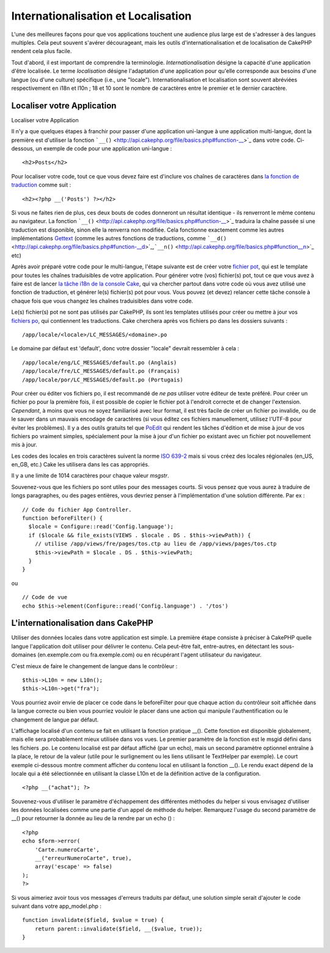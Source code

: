 Internationalisation et Localisation
####################################

L'une des meilleures façons pour que vos applications touchent une
audience plus large est de s'adresser à des langues multiples. Cela peut
souvent s'avérer décourageant, mais les outils d'internationalisation et
de localisation de CakePHP rendent cela plus facile.

Tout d'abord, il est important de comprendre la terminologie.
*Internationalisation* désigne la capacité d'une application d'être
localisée. Le terme *localisation* désigne l'adaptation d'une
application pour qu'elle corresponde aux besoins d'une langue (ou d'une
culture) spécifique (i.e., une "locale"). Internationalisation et
localisation sont souvent abréviées respectivement en i18n et l10n ; 18
et 10 sont le nombre de caractères entre le premier et le dernier
caractère.

Localiser votre Application
===========================

Localiser votre Application

Il n'y a que quelques étapes à franchir pour passer d'une application
uni-langue à une application multi-langue, dont la première est
d'utiliser la fonction
```__()`` <http://api.cakephp.org/file/basics.php#function-__>`_ dans
votre code. Ci-dessous, un exemple de code pour une application
uni-langue :

::

    <h2>Posts</h2>

Pour localiser votre code, tout ce que vous devez faire est d'inclure
vos chaînes de caractères dans `la fonction de
traduction <http://api.cakephp.org/file/basics.php#function-__>`_ comme
suit :

::

    <h2><?php __('Posts') ?></h2>

Si vous ne faites rien de plus, ces deux bouts de codes donneront un
résultat identique - ils renverront le même contenu au navigateur. La
fonction
```__()`` <http://api.cakephp.org/file/basics.php#function-__>`_
traduira la chaîne passée si une traduction est disponible, sinon elle
la renverra non modifiée. Cela fonctionne exactement comme les autres
implémentations `Gettext <http://en.wikipedia.org/wiki/Gettext>`_ (comme
les autres fonctions de traductions, comme
```__d()`` <http://api.cakephp.org/file/basics.php#function-__d>`_,\ ```__n()`` <http://api.cakephp.org/file/basics.php#function__n>`_
etc)

Après avoir préparé votre code pour le multi-langue, l'étape suivante
est de créer votre `fichier
pot <http://fr.wikipedia.org/wiki/Gettext>`_, qui est le template pour
toutes les chaînes traduisibles de votre application. Pour générer votre
(vos) fichier(s) pot, tout ce que vous avez à faire est de lancer `la
tâche i18n de la console
Cake <http://book.cakephp.org/fr/view/620/Core-Console-Applications>`_,
qui va chercher partout dans votre code où vous avez utilisé une
fonction de traduction, et générer le(s) fichier(s) pot pour vous. Vous
pouvez (et devez) relancer cette tâche console à chaque fois que vous
changez les chaînes traduisibles dans votre code.

Le(s) fichier(s) pot ne sont pas utilisés par CakePHP, ils sont les
templates utilisés pour créer ou mettre à jour vos `fichiers
po <http://fr.wikipedia.org/wiki/Gettext>`_, qui contiennent les
traductions. Cake cherchera après vos fichiers po dans les dossiers
suivants :

::

    /app/locale/<locale>/LC_MESSAGES/<domaine>.po

Le domaine par défaut est 'default', donc votre dossier "locale" devrait
ressembler à cela :

::

    /app/locale/eng/LC_MESSAGES/default.po (Anglais)
    /app/locale/fre/LC_MESSAGES/default.po (Français)
    /app/locale/por/LC_MESSAGES/default.po (Portugais)

Pour créer ou éditer vos fichiers po, il est recommandé de *ne pas*
utiliser votre éditeur de texte préféré. Pour créer un fichier po pour
la première fois, il est possible de copier le fichier pot à l'endroit
correcte et de changer l'extension. *Cependant*, à moins que vous ne
soyez familiarisé avec leur format, il est très facile de créer un
fichier po invalide, ou de le sauver dans un mauvais encodage de
caractères (si vous éditez ces fichiers manuellement, utilisez l'UTF-8
pour éviter les problèmes). Il y a des outils gratuits tel que
`PoEdit <http://www.poedit.net>`_ qui rendent les tâches d'édition et de
mise à jour de vos fichiers po vraiment simples, spécialement pour la
mise à jour d'un fichier po existant avec un fichier pot nouvellement
mis à jour.

Les codes des locales en trois caractères suivent la norme `ISO
639-2 <http://www.loc.gov/standards/iso639-2/php/code_list.php>`_ mais
si vous créez des locales régionales (en\_US, en\_GB, etc.) Cake les
utilisera dans les cas appropriés.

Il y a une limite de 1014 caractères pour chaque valeur *msgstr*.

Souvenez-vous que les fichiers po sont utiles pour des messages courts.
Si vous pensez que vous aurez à traduire de longs paragraphes, ou des
pages entières, vous devriez penser à l'implémentation d'une solution
différente. Par ex :

::

    // Code du fichier App Controller.
    function beforeFilter() {
      $locale = Configure::read('Config.language');
      if ($locale && file_exists(VIEWS . $locale . DS . $this->viewPath)) {
        // utilise /app/views/fre/pages/tos.ctp au lieu de /app/views/pages/tos.ctp
        $this->viewPath = $locale . DS . $this->viewPath;
      }
    }

ou

::

    // Code de vue
    echo $this->element(Configure::read('Config.language') . '/tos')

L'internationalisation dans CakePHP
===================================

Utiliser des données locales dans votre application est simple. La
première étape consiste à préciser à CakePHP quelle langue l'application
doit utiliser pour délivrer le contenu. Cela peut-être fait,
entre-autres, en détectant les sous-domaines (en.exemple.com ou
fra.exemple.com) ou en récupérant l'agent utilisateur du navigateur.

C'est mieux de faire le changement de langue dans le contrôleur :

::

    $this->L10n = new L10n();
    $this->L10n->get("fra");

Vous pourriez avoir envie de placer ce code dans le beforeFilter pour
que chaque action du contrôleur soit affichée dans la langue correcte ou
bien vous pourriez vouloir le placer dans une action qui manipule
l'authentification ou le changement de langue par défaut.

L'affichage localisé d'un contenu se fait en utilisant la fonction
pratique \_\_(). Cette fonction est disponible globalement, mais elle
sera probablement mieux utilisée dans vos vues. Le premier paramètre de
la fonction est le msgid défini dans les fichiers .po. Le contenu
localisé est par défaut affiché (par un echo), mais un second paramètre
optionnel entraîne à la place, le retour de la valeur (utile pour le
surlignement ou les liens utilisant le TextHelper par exemple). Le court
exemple ci-dessous montre comment afficher du contenu local en utilisant
la fonction \_\_(). Le rendu exact dépend de la locale qui a été
sélectionnée en utilisant la classe L10n et de la définition active de
la configuration.

::

    <?php __("achat"); ?>

Souvenez-vous d'utiliser le paramètre d'échappement des différentes
méthodes du helper si vous envisagez d'utiliser les données localisées
comme une partie d'un appel de méthode du helper. Remarquez l'usage du
second paramètre de \_\_() pour retourner la donnée au lieu de la rendre
par un echo () :

::

    <?php
    echo $form->error(
        'Carte.numeroCarte',
        __("erreurNumeroCarte", true),
        array('escape' => false)
    );
    ?>

Si vous aimeriez avoir tous vos messages d'erreurs traduits par défaut,
une solution simple serait d'ajouter le code suivant dans votre
app\_model.php :

::

    function invalidate($field, $value = true) {
        return parent::invalidate($field, __($value, true));
    }

